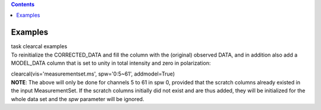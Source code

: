 .. contents::
   :depth: 3
..

.. container::
   :name: viewlet-above-content-title

Examples
========

.. container::
   :name: viewlet-below-content-title

.. container:: documentDescription description

   task clearcal examples

.. container:: section
   :name: viewlet-above-content-body

.. container:: section
   :name: content-core

   .. container::
      :name: parent-fieldname-text

      To reinitialize the CORRECTED_DATA and fill the column with the
      (original) observed DATA, and in addition also add a MODEL_DATA
      column that is set to unity in total intensity and zero in
      polarization:

      .. container:: casa-input-box

         clearcal(vis='measurementset.ms', spw='0:5~61', addmodel=True)

      .. container:: info-box

         **NOTE**: The above will only be done for channels 5 to 61 in
         spw 0, provided that the scratch columns already existed in the
         input MeasurementSet. If the scratch columns initially did not
         exist and are thus added, they will be initialized for the
         whole data set and the *spw* parameter will be ignored.

.. container:: section
   :name: viewlet-below-content-body
